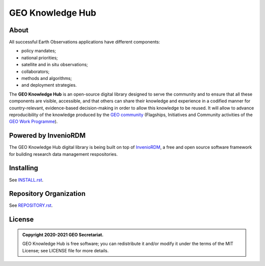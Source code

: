..
    This file is part of GEO Knowledge Hub.
    Copyright 2020-2021 GEO Secretariat.

    GEO Knowledge Hub is free software; you can redistribute it and/or modify it
    under the terms of the MIT License; see LICENSE file for more details.


GEO Knowledge Hub
=================


.. image:: https://img.shields.io/github/license/geo-knowledge-hub/geo-knowledge-hub.svg
        :target: https://github.com/geo-knowledge-hub/geo-knowledge-hub/blob/master/LICENSE
        :alt: Software License


.. image:: https://img.shields.io/badge/lifecycle-maturing-blue.svg
        :target: https://lifecycle.r-lib.org/articles/stages.html#maturing-1
        :alt: Software Life Cycle


.. image:: https://github.com/geo-knowledge-hub/geo-knowledge-hub/workflows/CI/badge.svg
        :target: https://github.com/geo-knowledge-hub/geo-knowledge-hub/actions?query=workflow%3ACI
        :alt: Build Status


.. image:: https://img.shields.io/github/tag/geo-knowledge-hub/geo-knowledge-hub.svg
        :target: https://github.com/geo-knowledge-hub/geo-knowledge-hub/releases
        :alt: Release


About
-----


All successful Earth Observations applications have different components:

- policy mandates;
- national priorities;
- satellite and in situ observations;
- collaborators;
- methods and algorithms;
- and deployment strategies.


The **GEO Knowledge Hub** is an open-source digital library designed to serve the community and to ensure that all these components are visible, accessible, and that others can share their knowledge and experience in a codified manner for country-relevant, evidence-based decision-making in order to allow this knowledge to be reused. It will allow to advance reproducibility of the knowledge produced by the `GEO community <https://www.earthobservations.org/index.php>`_ (Flagships, Initiatives and Community activities of the `GEO Work Programme <https://www.earthobservations.org/geoss_wp.php>`_).


Powered by InvenioRDM
---------------------


The GEO Knowledge Hub digital library is being built on top of `InvenioRDM <https://invenio-software.org/products/rdm/>`_, a free and open source software framework for building research data management respositories.


Installing
----------


See `INSTALL.rst <./INSTALL.rst>`_.


Repository Organization
-----------------------


See `REPOSITORY.rst <./REPOSITORY.rst>`_.


License
-------


.. admonition::
    Copyright 2020-2021 GEO Secretariat.

    GEO Knowledge Hub is free software; you can redistribute it and/or modify it
    under the terms of the MIT License; see LICENSE file for more details.

